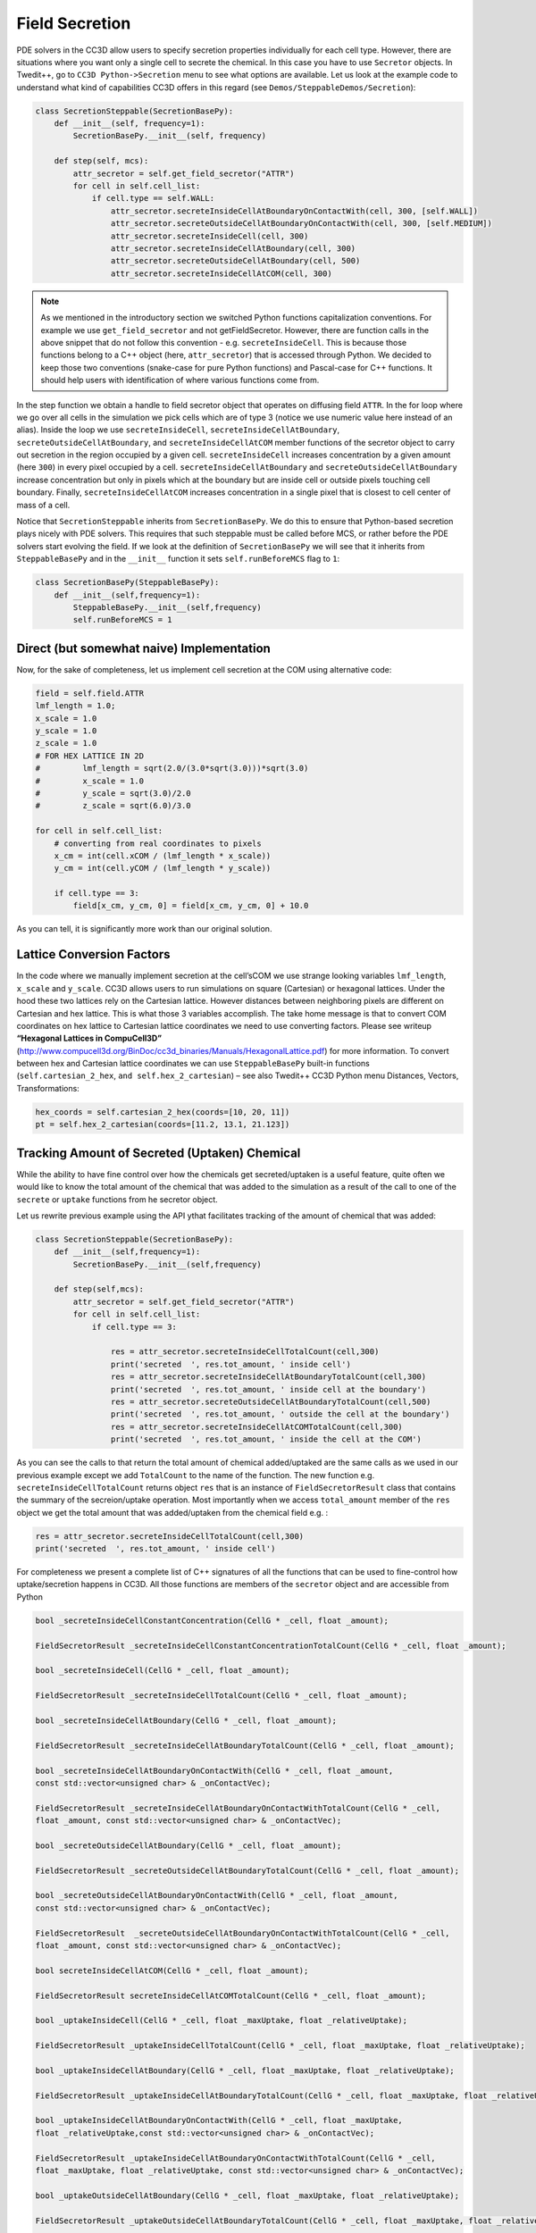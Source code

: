 Field Secretion
===============

PDE solvers in the CC3D allow users to specify secretion properties
individually for each cell type. However, there are situations where you
want only a single cell to secrete the chemical. In this case you have
to use ``Secretor`` objects. In Twedit++, go to ``CC3D Python->Secretion`` menu
to see what options are available. Let us look at the example code to
understand what kind of capabilities CC3D offers in this regard (see
``Demos/SteppableDemos/Secretion``):

.. code-block:: python

    class SecretionSteppable(SecretionBasePy):
        def __init__(self, frequency=1):
            SecretionBasePy.__init__(self, frequency)

        def step(self, mcs):
            attr_secretor = self.get_field_secretor("ATTR")
            for cell in self.cell_list:
                if cell.type == self.WALL:
                    attr_secretor.secreteInsideCellAtBoundaryOnContactWith(cell, 300, [self.WALL])
                    attr_secretor.secreteOutsideCellAtBoundaryOnContactWith(cell, 300, [self.MEDIUM])
                    attr_secretor.secreteInsideCell(cell, 300)
                    attr_secretor.secreteInsideCellAtBoundary(cell, 300)
                    attr_secretor.secreteOutsideCellAtBoundary(cell, 500)
                    attr_secretor.secreteInsideCellAtCOM(cell, 300)

.. note::

    As we mentioned in the introductory section we switched Python functions capitalization conventions. For example we use ``get_field_secretor`` and not getFieldSecretor. However, there are function calls in the above snippet that do not follow this convention - e.g. ``secreteInsideCell``. This is because those functions belong to a C++ object (here, ``attr_secretor``) that is accessed through Python. We decided to keep those two conventions (snake-case for pure Python functions) and Pascal-case for C++ functions. It should help users with identification of where various functions come from.

In the step function we obtain a handle to field secretor object that
operates on diffusing field ``ATTR``. In the for loop where we go over all
cells in the simulation we pick cells which are of type 3 (notice we use
numeric value here instead of an alias). Inside the loop we use
``secreteInsideCell``, ``secreteInsideCellAtBoundary``,
``secreteOutsideCellAtBoundary``, and ``secreteInsideCellAtCOM`` member
functions of the secretor object to carry out secretion in the region
occupied by a given cell. ``secreteInsideCell`` increases concentration by a
given amount (here ``300``) in every pixel occupied by a cell.
``secreteInsideCellAtBoundary`` and ``secreteOutsideCellAtBoundary`` increase
concentration but only in pixels which at the boundary but are inside
cell or outside pixels touching cell boundary. Finally,
``secreteInsideCellAtCOM`` increases concentration in a single pixel that is
closest to cell center of mass of a cell.

Notice that ``SecretionSteppable`` inherits from ``SecretionBasePy``. We do this
to ensure that Python-based secretion plays nicely with PDE solvers.
This requires that such steppable must be called before MCS, or rather
before the PDE solvers start evolving the field. If we look at the
definition of ``SecretionBasePy`` we will see that it inherits from
``SteppableBasePy`` and in the ``__init__`` function it sets
``self.runBeforeMCS`` flag to ``1``:

.. code-block:: python

    class SecretionBasePy(SteppableBasePy):
        def __init__(self,frequency=1):
            SteppableBasePy.__init__(self,frequency)
            self.runBeforeMCS = 1

Direct (but somewhat naive) Implementation
---------------------
Now, for the sake of completeness, let us implement cell secretion at
the COM using alternative code:

.. code-block:: python

    field = self.field.ATTR
    lmf_length = 1.0;
    x_scale = 1.0
    y_scale = 1.0
    z_scale = 1.0
    # FOR HEX LATTICE IN 2D
    #         lmf_length = sqrt(2.0/(3.0*sqrt(3.0)))*sqrt(3.0)
    #         x_scale = 1.0
    #         y_scale = sqrt(3.0)/2.0
    #         z_scale = sqrt(6.0)/3.0

    for cell in self.cell_list:
        # converting from real coordinates to pixels
        x_cm = int(cell.xCOM / (lmf_length * x_scale))
        y_cm = int(cell.yCOM / (lmf_length * y_scale))

        if cell.type == 3:
            field[x_cm, y_cm, 0] = field[x_cm, y_cm, 0] + 10.0


As you can tell, it is significantly more work than our original
solution.

Lattice Conversion Factors
---------------------------

In the code where we manually implement secretion at the cell’sCOM we use
strange looking variables ``lmf_length``, ``x_scale`` and ``y_scale``. CC3D allows
users to run simulations on square (Cartesian) or hexagonal lattices.
Under the hood these two lattices rely on the Cartesian lattice. However
distances between neighboring pixels are different on Cartesian and hex
lattice. This is what those 3 variables accomplish. The take home
message is that to convert COM coordinates on hex lattice to Cartesian
lattice coordinates we need to use converting factors. Please see
writeup **“Hexagonal Lattices in CompuCell3D”**
(http://www.compucell3d.org/BinDoc/cc3d_binaries/Manuals/HexagonalLattice.pdf)
for more information. To convert between hex and Cartesian lattice
coordinates we can use ``SteppableBasePy`` built-in functions
(``self.cartesian_2_hex``, ``and self.hex_2_cartesian``) – see also Twedit++ CC3D
Python menu Distances, Vectors, Transformations:

.. code-block:: python

    hex_coords = self.cartesian_2_hex(coords=[10, 20, 11])
    pt = self.hex_2_cartesian(coords=[11.2, 13.1, 21.123])


Tracking Amount of Secreted (Uptaken) Chemical
-----------------------------------------------

While the ability to have fine control over how the chemicals get secreted/uptaken
is a useful feature, quite often we would like to know the total amount of the chemical that was added
to the simulation as a result of the call to one of the ``secrete`` or ``uptake`` functions from he secretor object.

Let us rewrite previous example using the API ythat facilitates tracking of the amount of
chemical that was added:


.. code-block:: python

    class SecretionSteppable(SecretionBasePy):
        def __init__(self,frequency=1):
            SecretionBasePy.__init__(self,frequency)

        def step(self,mcs):
            attr_secretor = self.get_field_secretor("ATTR")
            for cell in self.cell_list:
                if cell.type == 3:

                    res = attr_secretor.secreteInsideCellTotalCount(cell,300)
                    print('secreted  ', res.tot_amount, ' inside cell')
                    res = attr_secretor.secreteInsideCellAtBoundaryTotalCount(cell,300)
                    print('secreted  ', res.tot_amount, ' inside cell at the boundary')
                    res = attr_secretor.secreteOutsideCellAtBoundaryTotalCount(cell,500)
                    print('secreted  ', res.tot_amount, ' outside the cell at the boundary')
                    res = attr_secretor.secreteInsideCellAtCOMTotalCount(cell,300)
                    print('secreted  ', res.tot_amount, ' inside the cell at the COM')

As you can see the calls to that return the total amount of chemical added/uptaked are the same calls as we
used in our previous example except we add ``TotalCount`` to the name of the function. The new function e.g.
``secreteInsideCellTotalCount`` returns object ``res`` that is an instance of ``FieldSecretorResult`` class
that contains the summary of the secreion/uptake operation. Most importantly when we access ``total_amount``
member of the ``res`` object we get the total amount that was added/uptaken from the chemical field e.g. :


.. code-block:: python

    res = attr_secretor.secreteInsideCellTotalCount(cell,300)
    print('secreted  ', res.tot_amount, ' inside cell')

For completeness we present a complete list of C++ signatures of all the functions that can be used to fine-control
how uptake/secretion happens in CC3D. All those functions are members of the ``secretor`` object and are
accessible from Python

.. code-block:: cpp

    bool _secreteInsideCellConstantConcentration(CellG * _cell, float _amount);

    FieldSecretorResult _secreteInsideCellConstantConcentrationTotalCount(CellG * _cell, float _amount);

    bool _secreteInsideCell(CellG * _cell, float _amount);

    FieldSecretorResult _secreteInsideCellTotalCount(CellG * _cell, float _amount);

    bool _secreteInsideCellAtBoundary(CellG * _cell, float _amount);

    FieldSecretorResult _secreteInsideCellAtBoundaryTotalCount(CellG * _cell, float _amount);

    bool _secreteInsideCellAtBoundaryOnContactWith(CellG * _cell, float _amount,
    const std::vector<unsigned char> & _onContactVec);

    FieldSecretorResult _secreteInsideCellAtBoundaryOnContactWithTotalCount(CellG * _cell,
    float _amount, const std::vector<unsigned char> & _onContactVec);

    bool _secreteOutsideCellAtBoundary(CellG * _cell, float _amount);

    FieldSecretorResult _secreteOutsideCellAtBoundaryTotalCount(CellG * _cell, float _amount);

    bool _secreteOutsideCellAtBoundaryOnContactWith(CellG * _cell, float _amount,
    const std::vector<unsigned char> & _onContactVec);

    FieldSecretorResult  _secreteOutsideCellAtBoundaryOnContactWithTotalCount(CellG * _cell,
    float _amount, const std::vector<unsigned char> & _onContactVec);

    bool secreteInsideCellAtCOM(CellG * _cell, float _amount);

    FieldSecretorResult secreteInsideCellAtCOMTotalCount(CellG * _cell, float _amount);

    bool _uptakeInsideCell(CellG * _cell, float _maxUptake, float _relativeUptake);

    FieldSecretorResult _uptakeInsideCellTotalCount(CellG * _cell, float _maxUptake, float _relativeUptake);

    bool _uptakeInsideCellAtBoundary(CellG * _cell, float _maxUptake, float _relativeUptake);

    FieldSecretorResult _uptakeInsideCellAtBoundaryTotalCount(CellG * _cell, float _maxUptake, float _relativeUptake);

    bool _uptakeInsideCellAtBoundaryOnContactWith(CellG * _cell, float _maxUptake,
    float _relativeUptake,const std::vector<unsigned char> & _onContactVec);

    FieldSecretorResult _uptakeInsideCellAtBoundaryOnContactWithTotalCount(CellG * _cell,
    float _maxUptake, float _relativeUptake, const std::vector<unsigned char> & _onContactVec);

    bool _uptakeOutsideCellAtBoundary(CellG * _cell, float _maxUptake, float _relativeUptake);

    FieldSecretorResult _uptakeOutsideCellAtBoundaryTotalCount(CellG * _cell, float _maxUptake, float _relativeUptake);

    bool _uptakeOutsideCellAtBoundaryOnContactWith(CellG * _cell, float _maxUptake,
     float _relativeUptake,const std::vector<unsigned char> & _onContactVec);

    FieldSecretorResult _uptakeOutsideCellAtBoundaryOnContactWithTotalCount(CellG * _cell,
    float _maxUptake, float _relativeUptake, const std::vector<unsigned char> & _onContactVec);

    bool uptakeInsideCellAtCOM(CellG * _cell, float _maxUptake, float _relativeUptake);

    FieldSecretorResult  uptakeInsideCellAtCOMTotalCount(CellG * _cell, float _maxUptake, float _relativeUptake);

For example if we want to use ``uptakeInsideCellAtCOMTotalCount(CellG * _cell, float _maxUptake, float _relativeUptake);``
from python we would use the following code:

.. code-block:: python
    ...
    res = attr_secretor.uptakeInsideCellAtCOMTotalCount(cell,3,0.1)
    print('uptaken ', res.tot_amount, ' inside cell and the COM')

In this case  ``_cell`` is a ``cell`` object that we normally deal with in Python, ``_maxUptake`` has value of ``3``
and ``_relativeUptake`` is set to ``0.1``

In similar fashion we could use remaining functions listed above





